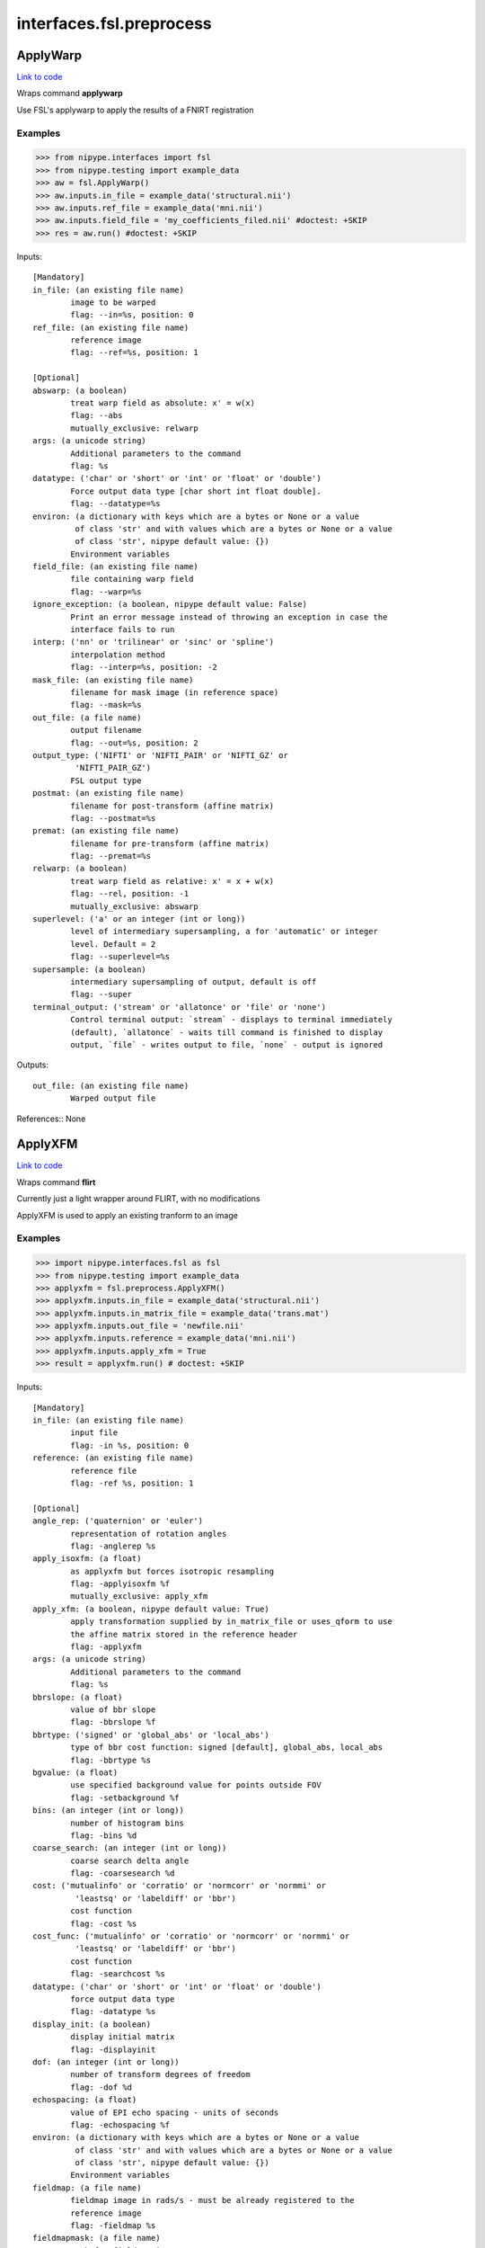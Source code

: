 .. AUTO-GENERATED FILE -- DO NOT EDIT!

interfaces.fsl.preprocess
=========================


.. _nipype.interfaces.fsl.preprocess.ApplyWarp:


.. index:: ApplyWarp

ApplyWarp
---------

`Link to code <http://github.com/nipy/nipype/tree/ec86b7476/nipype/interfaces/fsl/preprocess.py#L1083>`__

Wraps command **applywarp**

Use FSL's applywarp to apply the results of a FNIRT registration

Examples
~~~~~~~~
>>> from nipype.interfaces import fsl
>>> from nipype.testing import example_data
>>> aw = fsl.ApplyWarp()
>>> aw.inputs.in_file = example_data('structural.nii')
>>> aw.inputs.ref_file = example_data('mni.nii')
>>> aw.inputs.field_file = 'my_coefficients_filed.nii' #doctest: +SKIP
>>> res = aw.run() #doctest: +SKIP

Inputs::

        [Mandatory]
        in_file: (an existing file name)
                image to be warped
                flag: --in=%s, position: 0
        ref_file: (an existing file name)
                reference image
                flag: --ref=%s, position: 1

        [Optional]
        abswarp: (a boolean)
                treat warp field as absolute: x' = w(x)
                flag: --abs
                mutually_exclusive: relwarp
        args: (a unicode string)
                Additional parameters to the command
                flag: %s
        datatype: ('char' or 'short' or 'int' or 'float' or 'double')
                Force output data type [char short int float double].
                flag: --datatype=%s
        environ: (a dictionary with keys which are a bytes or None or a value
                 of class 'str' and with values which are a bytes or None or a value
                 of class 'str', nipype default value: {})
                Environment variables
        field_file: (an existing file name)
                file containing warp field
                flag: --warp=%s
        ignore_exception: (a boolean, nipype default value: False)
                Print an error message instead of throwing an exception in case the
                interface fails to run
        interp: ('nn' or 'trilinear' or 'sinc' or 'spline')
                interpolation method
                flag: --interp=%s, position: -2
        mask_file: (an existing file name)
                filename for mask image (in reference space)
                flag: --mask=%s
        out_file: (a file name)
                output filename
                flag: --out=%s, position: 2
        output_type: ('NIFTI' or 'NIFTI_PAIR' or 'NIFTI_GZ' or
                 'NIFTI_PAIR_GZ')
                FSL output type
        postmat: (an existing file name)
                filename for post-transform (affine matrix)
                flag: --postmat=%s
        premat: (an existing file name)
                filename for pre-transform (affine matrix)
                flag: --premat=%s
        relwarp: (a boolean)
                treat warp field as relative: x' = x + w(x)
                flag: --rel, position: -1
                mutually_exclusive: abswarp
        superlevel: ('a' or an integer (int or long))
                level of intermediary supersampling, a for 'automatic' or integer
                level. Default = 2
                flag: --superlevel=%s
        supersample: (a boolean)
                intermediary supersampling of output, default is off
                flag: --super
        terminal_output: ('stream' or 'allatonce' or 'file' or 'none')
                Control terminal output: `stream` - displays to terminal immediately
                (default), `allatonce` - waits till command is finished to display
                output, `file` - writes output to file, `none` - output is ignored

Outputs::

        out_file: (an existing file name)
                Warped output file

References::
None

.. _nipype.interfaces.fsl.preprocess.ApplyXFM:


.. index:: ApplyXFM

ApplyXFM
--------

`Link to code <http://github.com/nipy/nipype/tree/ec86b7476/nipype/interfaces/fsl/preprocess.py#L581>`__

Wraps command **flirt**

Currently just a light wrapper around FLIRT,
with no modifications

ApplyXFM is used to apply an existing tranform to an image


Examples
~~~~~~~~

>>> import nipype.interfaces.fsl as fsl
>>> from nipype.testing import example_data
>>> applyxfm = fsl.preprocess.ApplyXFM()
>>> applyxfm.inputs.in_file = example_data('structural.nii')
>>> applyxfm.inputs.in_matrix_file = example_data('trans.mat')
>>> applyxfm.inputs.out_file = 'newfile.nii'
>>> applyxfm.inputs.reference = example_data('mni.nii')
>>> applyxfm.inputs.apply_xfm = True
>>> result = applyxfm.run() # doctest: +SKIP

Inputs::

        [Mandatory]
        in_file: (an existing file name)
                input file
                flag: -in %s, position: 0
        reference: (an existing file name)
                reference file
                flag: -ref %s, position: 1

        [Optional]
        angle_rep: ('quaternion' or 'euler')
                representation of rotation angles
                flag: -anglerep %s
        apply_isoxfm: (a float)
                as applyxfm but forces isotropic resampling
                flag: -applyisoxfm %f
                mutually_exclusive: apply_xfm
        apply_xfm: (a boolean, nipype default value: True)
                apply transformation supplied by in_matrix_file or uses_qform to use
                the affine matrix stored in the reference header
                flag: -applyxfm
        args: (a unicode string)
                Additional parameters to the command
                flag: %s
        bbrslope: (a float)
                value of bbr slope
                flag: -bbrslope %f
        bbrtype: ('signed' or 'global_abs' or 'local_abs')
                type of bbr cost function: signed [default], global_abs, local_abs
                flag: -bbrtype %s
        bgvalue: (a float)
                use specified background value for points outside FOV
                flag: -setbackground %f
        bins: (an integer (int or long))
                number of histogram bins
                flag: -bins %d
        coarse_search: (an integer (int or long))
                coarse search delta angle
                flag: -coarsesearch %d
        cost: ('mutualinfo' or 'corratio' or 'normcorr' or 'normmi' or
                 'leastsq' or 'labeldiff' or 'bbr')
                cost function
                flag: -cost %s
        cost_func: ('mutualinfo' or 'corratio' or 'normcorr' or 'normmi' or
                 'leastsq' or 'labeldiff' or 'bbr')
                cost function
                flag: -searchcost %s
        datatype: ('char' or 'short' or 'int' or 'float' or 'double')
                force output data type
                flag: -datatype %s
        display_init: (a boolean)
                display initial matrix
                flag: -displayinit
        dof: (an integer (int or long))
                number of transform degrees of freedom
                flag: -dof %d
        echospacing: (a float)
                value of EPI echo spacing - units of seconds
                flag: -echospacing %f
        environ: (a dictionary with keys which are a bytes or None or a value
                 of class 'str' and with values which are a bytes or None or a value
                 of class 'str', nipype default value: {})
                Environment variables
        fieldmap: (a file name)
                fieldmap image in rads/s - must be already registered to the
                reference image
                flag: -fieldmap %s
        fieldmapmask: (a file name)
                mask for fieldmap image
                flag: -fieldmapmask %s
        fine_search: (an integer (int or long))
                fine search delta angle
                flag: -finesearch %d
        force_scaling: (a boolean)
                force rescaling even for low-res images
                flag: -forcescaling
        ignore_exception: (a boolean, nipype default value: False)
                Print an error message instead of throwing an exception in case the
                interface fails to run
        in_matrix_file: (a file name)
                input 4x4 affine matrix
                flag: -init %s
        in_weight: (an existing file name)
                File for input weighting volume
                flag: -inweight %s
        interp: ('trilinear' or 'nearestneighbour' or 'sinc' or 'spline')
                final interpolation method used in reslicing
                flag: -interp %s
        min_sampling: (a float)
                set minimum voxel dimension for sampling
                flag: -minsampling %f
        no_clamp: (a boolean)
                do not use intensity clamping
                flag: -noclamp
        no_resample: (a boolean)
                do not change input sampling
                flag: -noresample
        no_resample_blur: (a boolean)
                do not use blurring on downsampling
                flag: -noresampblur
        no_search: (a boolean)
                set all angular searches to ranges 0 to 0
                flag: -nosearch
        out_file: (a file name)
                registered output file
                flag: -out %s, position: 2
        out_log: (a file name)
                output log
                requires: save_log
        out_matrix_file: (a file name)
                output affine matrix in 4x4 asciii format
                flag: -omat %s, position: 3
        output_type: ('NIFTI' or 'NIFTI_PAIR' or 'NIFTI_GZ' or
                 'NIFTI_PAIR_GZ')
                FSL output type
        padding_size: (an integer (int or long))
                for applyxfm: interpolates outside image by size
                flag: -paddingsize %d
        pedir: (an integer (int or long))
                phase encode direction of EPI - 1/2/3=x/y/z & -1/-2/-3=-x/-y/-z
                flag: -pedir %d
        ref_weight: (an existing file name)
                File for reference weighting volume
                flag: -refweight %s
        rigid2D: (a boolean)
                use 2D rigid body mode - ignores dof
                flag: -2D
        save_log: (a boolean)
                save to log file
        schedule: (an existing file name)
                replaces default schedule
                flag: -schedule %s
        searchr_x: (a list of from 2 to 2 items which are an integer (int or
                 long))
                search angles along x-axis, in degrees
                flag: -searchrx %s
        searchr_y: (a list of from 2 to 2 items which are an integer (int or
                 long))
                search angles along y-axis, in degrees
                flag: -searchry %s
        searchr_z: (a list of from 2 to 2 items which are an integer (int or
                 long))
                search angles along z-axis, in degrees
                flag: -searchrz %s
        sinc_width: (an integer (int or long))
                full-width in voxels
                flag: -sincwidth %d
        sinc_window: ('rectangular' or 'hanning' or 'blackman')
                sinc window
                flag: -sincwindow %s
        terminal_output: ('stream' or 'allatonce' or 'file' or 'none')
                Control terminal output: `stream` - displays to terminal immediately
                (default), `allatonce` - waits till command is finished to display
                output, `file` - writes output to file, `none` - output is ignored
        uses_qform: (a boolean)
                initialize using sform or qform
                flag: -usesqform
        verbose: (an integer (int or long))
                verbose mode, 0 is least
                flag: -verbose %d
        wm_seg: (a file name)
                white matter segmentation volume needed by BBR cost function
                flag: -wmseg %s
        wmcoords: (a file name)
                white matter boundary coordinates for BBR cost function
                flag: -wmcoords %s
        wmnorms: (a file name)
                white matter boundary normals for BBR cost function
                flag: -wmnorms %s

Outputs::

        out_file: (an existing file name)
                path/name of registered file (if generated)
        out_log: (a file name)
                path/name of output log (if generated)
        out_matrix_file: (an existing file name)
                path/name of calculated affine transform (if generated)

References::
None

.. _nipype.interfaces.fsl.preprocess.BET:


.. index:: BET

BET
---

`Link to code <http://github.com/nipy/nipype/tree/ec86b7476/nipype/interfaces/fsl/preprocess.py#L117>`__

Wraps command **bet**

Use FSL BET command for skull stripping.

For complete details, see the `BET Documentation.
<https://fsl.fmrib.ox.ac.uk/fsl/fslwiki/BET/UserGuide>`_

Examples
~~~~~~~~
>>> from nipype.interfaces import fsl
>>> btr = fsl.BET()
>>> btr.inputs.in_file = 'structural.nii'
>>> btr.inputs.frac = 0.7
>>> btr.inputs.out_file = 'brain_anat.nii'
>>> btr.cmdline  # doctest: +ALLOW_UNICODE
'bet structural.nii brain_anat.nii -f 0.70'
>>> res = btr.run() # doctest: +SKIP

Inputs::

        [Mandatory]
        in_file: (an existing file name)
                input file to skull strip
                flag: %s, position: 0

        [Optional]
        args: (a unicode string)
                Additional parameters to the command
                flag: %s
        center: (a list of at most 3 items which are an integer (int or
                 long))
                center of gravity in voxels
                flag: -c %s
        environ: (a dictionary with keys which are a bytes or None or a value
                 of class 'str' and with values which are a bytes or None or a value
                 of class 'str', nipype default value: {})
                Environment variables
        frac: (a float)
                fractional intensity threshold
                flag: -f %.2f
        functional: (a boolean)
                apply to 4D fMRI data
                flag: -F
                mutually_exclusive: functional, reduce_bias, robust, padding,
                 remove_eyes, surfaces, t2_guided
        ignore_exception: (a boolean, nipype default value: False)
                Print an error message instead of throwing an exception in case the
                interface fails to run
        mask: (a boolean)
                create binary mask image
                flag: -m
        mesh: (a boolean)
                generate a vtk mesh brain surface
                flag: -e
        no_output: (a boolean)
                Don't generate segmented output
                flag: -n
        out_file: (a file name)
                name of output skull stripped image
                flag: %s, position: 1
        outline: (a boolean)
                create surface outline image
                flag: -o
        output_type: ('NIFTI' or 'NIFTI_PAIR' or 'NIFTI_GZ' or
                 'NIFTI_PAIR_GZ')
                FSL output type
        padding: (a boolean)
                improve BET if FOV is very small in Z (by temporarily padding end
                slices)
                flag: -Z
                mutually_exclusive: functional, reduce_bias, robust, padding,
                 remove_eyes, surfaces, t2_guided
        radius: (an integer (int or long))
                head radius
                flag: -r %d
        reduce_bias: (a boolean)
                bias field and neck cleanup
                flag: -B
                mutually_exclusive: functional, reduce_bias, robust, padding,
                 remove_eyes, surfaces, t2_guided
        remove_eyes: (a boolean)
                eye & optic nerve cleanup (can be useful in SIENA)
                flag: -S
                mutually_exclusive: functional, reduce_bias, robust, padding,
                 remove_eyes, surfaces, t2_guided
        robust: (a boolean)
                robust brain centre estimation (iterates BET several times)
                flag: -R
                mutually_exclusive: functional, reduce_bias, robust, padding,
                 remove_eyes, surfaces, t2_guided
        skull: (a boolean)
                create skull image
                flag: -s
        surfaces: (a boolean)
                run bet2 and then betsurf to get additional skull and scalp surfaces
                (includes registrations)
                flag: -A
                mutually_exclusive: functional, reduce_bias, robust, padding,
                 remove_eyes, surfaces, t2_guided
        t2_guided: (a file name)
                as with creating surfaces, when also feeding in non-brain-extracted
                T2 (includes registrations)
                flag: -A2 %s
                mutually_exclusive: functional, reduce_bias, robust, padding,
                 remove_eyes, surfaces, t2_guided
        terminal_output: ('stream' or 'allatonce' or 'file' or 'none')
                Control terminal output: `stream` - displays to terminal immediately
                (default), `allatonce` - waits till command is finished to display
                output, `file` - writes output to file, `none` - output is ignored
        threshold: (a boolean)
                apply thresholding to segmented brain image and mask
                flag: -t
        vertical_gradient: (a float)
                vertical gradient in fractional intensity threshold (-1, 1)
                flag: -g %.2f

Outputs::

        inskull_mask_file: (a file name)
                path/name of inskull mask (if generated)
        inskull_mesh_file: (a file name)
                path/name of inskull mesh outline (if generated)
        mask_file: (a file name)
                path/name of binary brain mask (if generated)
        meshfile: (a file name)
                path/name of vtk mesh file (if generated)
        out_file: (a file name)
                path/name of skullstripped file (if generated)
        outline_file: (a file name)
                path/name of outline file (if generated)
        outskin_mask_file: (a file name)
                path/name of outskin mask (if generated)
        outskin_mesh_file: (a file name)
                path/name of outskin mesh outline (if generated)
        outskull_mask_file: (a file name)
                path/name of outskull mask (if generated)
        outskull_mesh_file: (a file name)
                path/name of outskull mesh outline (if generated)
        skull_mask_file: (a file name)
                path/name of skull mask (if generated)

References::
None

.. _nipype.interfaces.fsl.preprocess.FAST:


.. index:: FAST

FAST
----

`Link to code <http://github.com/nipy/nipype/tree/ec86b7476/nipype/interfaces/fsl/preprocess.py#L289>`__

Wraps command **fast**

Use FSL FAST for segmenting and bias correction.

For complete details, see the `FAST Documentation.
<https://fsl.fmrib.ox.ac.uk/fsl/fslwiki/FAST>`_

Examples
~~~~~~~~
>>> from nipype.interfaces import fsl
>>> fastr = fsl.FAST()
>>> fastr.inputs.in_files = 'structural.nii'
>>> fastr.inputs.out_basename = 'fast_'
>>> fastr.cmdline  # doctest: +ALLOW_UNICODE
'fast -o fast_ -S 1 structural.nii'
>>> out = fastr.run()  # doctest: +SKIP

Inputs::

        [Mandatory]
        in_files: (a list of items which are an existing file name)
                image, or multi-channel set of images, to be segmented
                flag: %s, position: -1

        [Optional]
        args: (a unicode string)
                Additional parameters to the command
                flag: %s
        bias_iters: (1 <= a long integer <= 10)
                number of main-loop iterations during bias-field removal
                flag: -I %d
        bias_lowpass: (4 <= a long integer <= 40)
                bias field smoothing extent (FWHM) in mm
                flag: -l %d
        environ: (a dictionary with keys which are a bytes or None or a value
                 of class 'str' and with values which are a bytes or None or a value
                 of class 'str', nipype default value: {})
                Environment variables
        hyper: (0.0 <= a floating point number <= 1.0)
                segmentation spatial smoothness
                flag: -H %.2f
        ignore_exception: (a boolean, nipype default value: False)
                Print an error message instead of throwing an exception in case the
                interface fails to run
        img_type: (1 or 2 or 3)
                int specifying type of image: (1 = T1, 2 = T2, 3 = PD)
                flag: -t %d
        init_seg_smooth: (0.0001 <= a floating point number <= 0.1)
                initial segmentation spatial smoothness (during bias field
                estimation)
                flag: -f %.3f
        init_transform: (an existing file name)
                <standard2input.mat> initialise using priors
                flag: -a %s
        iters_afterbias: (1 <= a long integer <= 20)
                number of main-loop iterations after bias-field removal
                flag: -O %d
        manual_seg: (an existing file name)
                Filename containing intensities
                flag: -s %s
        mixel_smooth: (0.0 <= a floating point number <= 1.0)
                spatial smoothness for mixeltype
                flag: -R %.2f
        no_bias: (a boolean)
                do not remove bias field
                flag: -N
        no_pve: (a boolean)
                turn off PVE (partial volume estimation)
                flag: --nopve
        number_classes: (1 <= a long integer <= 10)
                number of tissue-type classes
                flag: -n %d
        other_priors: (a list of from 3 to 3 items which are a file name)
                alternative prior images
                flag: -A %s
        out_basename: (a file name)
                base name of output files
                flag: -o %s
        output_biascorrected: (a boolean)
                output restored image (bias-corrected image)
                flag: -B
        output_biasfield: (a boolean)
                output estimated bias field
                flag: -b
        output_type: ('NIFTI' or 'NIFTI_PAIR' or 'NIFTI_GZ' or
                 'NIFTI_PAIR_GZ')
                FSL output type
        probability_maps: (a boolean)
                outputs individual probability maps
                flag: -p
        segment_iters: (1 <= a long integer <= 50)
                number of segmentation-initialisation iterations
                flag: -W %d
        segments: (a boolean)
                outputs a separate binary image for each tissue type
                flag: -g
        terminal_output: ('stream' or 'allatonce' or 'file' or 'none')
                Control terminal output: `stream` - displays to terminal immediately
                (default), `allatonce` - waits till command is finished to display
                output, `file` - writes output to file, `none` - output is ignored
        use_priors: (a boolean)
                use priors throughout
                flag: -P
        verbose: (a boolean)
                switch on diagnostic messages
                flag: -v

Outputs::

        bias_field: (a list of items which are a file name)
        mixeltype: (a file name)
                path/name of mixeltype volume file _mixeltype
        partial_volume_files: (a list of items which are a file name)
        partial_volume_map: (a file name)
                path/name of partial volume file _pveseg
        probability_maps: (a list of items which are a file name)
        restored_image: (a list of items which are a file name)
        tissue_class_files: (a list of items which are a file name)
        tissue_class_map: (an existing file name)
                path/name of binary segmented volume file one val for each class
                _seg

References::
None

.. _nipype.interfaces.fsl.preprocess.FIRST:


.. index:: FIRST

FIRST
-----

`Link to code <http://github.com/nipy/nipype/tree/ec86b7476/nipype/interfaces/fsl/preprocess.py#L1666>`__

Wraps command **run_first_all**

Use FSL's run_first_all command to segment subcortical volumes

http://www.fmrib.ox.ac.uk/fsl/first/index.html

Examples
~~~~~~~~

>>> from nipype.interfaces import fsl
>>> first = fsl.FIRST()
>>> first.inputs.in_file = 'structural.nii'
>>> first.inputs.out_file = 'segmented.nii'
>>> res = first.run() #doctest: +SKIP

Inputs::

        [Mandatory]
        in_file: (an existing file name)
                input data file
                flag: -i %s, position: -2
        out_file: (a file name, nipype default value: segmented)
                output data file
                flag: -o %s, position: -1

        [Optional]
        affine_file: (an existing file name)
                Affine matrix to use (e.g. img2std.mat) (does not re-run
                registration)
                flag: -a %s, position: 6
        args: (a unicode string)
                Additional parameters to the command
                flag: %s
        brain_extracted: (a boolean)
                Input structural image is already brain-extracted
                flag: -b, position: 2
        environ: (a dictionary with keys which are a bytes or None or a value
                 of class 'str' and with values which are a bytes or None or a value
                 of class 'str', nipype default value: {})
                Environment variables
        ignore_exception: (a boolean, nipype default value: False)
                Print an error message instead of throwing an exception in case the
                interface fails to run
        list_of_specific_structures: (a list of at least 1 items which are a
                 unicode string)
                Runs only on the specified structures (e.g. L_Hipp, R_HippL_Accu,
                R_Accu, L_Amyg, R_AmygL_Caud, R_Caud, L_Pall, R_PallL_Puta, R_Puta,
                L_Thal, R_Thal, BrStem
                flag: -s %s, position: 5
        method: ('auto' or 'fast' or 'none', nipype default value: auto)
                Method must be one of auto, fast, none, or it can be entered using
                the 'method_as_numerical_threshold' input
                flag: -m %s, position: 4
                mutually_exclusive: method_as_numerical_threshold
        method_as_numerical_threshold: (a float)
                Specify a numerical threshold value or use the 'method' input to
                choose auto, fast, or none
                flag: -m %.4f, position: 4
        no_cleanup: (a boolean)
                Input structural image is already brain-extracted
                flag: -d, position: 3
        output_type: ('NIFTI' or 'NIFTI_PAIR' or 'NIFTI_GZ' or
                 'NIFTI_PAIR_GZ')
                FSL output type
        terminal_output: ('stream' or 'allatonce' or 'file' or 'none')
                Control terminal output: `stream` - displays to terminal immediately
                (default), `allatonce` - waits till command is finished to display
                output, `file` - writes output to file, `none` - output is ignored
        verbose: (a boolean)
                Use verbose logging.
                flag: -v, position: 1

Outputs::

        bvars: (a list of items which are an existing file name)
                bvars for each subcortical region
        original_segmentations: (an existing file name)
                3D image file containing the segmented regions as integer values.
                Uses CMA labelling
        segmentation_file: (an existing file name)
                4D image file containing a single volume per segmented region
        vtk_surfaces: (a list of items which are an existing file name)
                VTK format meshes for each subcortical region

References::
None

.. _nipype.interfaces.fsl.preprocess.FLIRT:


.. index:: FLIRT

FLIRT
-----

`Link to code <http://github.com/nipy/nipype/tree/ec86b7476/nipype/interfaces/fsl/preprocess.py#L527>`__

Wraps command **flirt**

Use FSL FLIRT for coregistration.

For complete details, see the `FLIRT Documentation.
<https://fsl.fmrib.ox.ac.uk/fsl/fslwiki/FLIRT>`_

To print out the command line help, use:
    fsl.FLIRT().inputs_help()

Examples
~~~~~~~~
>>> from nipype.interfaces import fsl
>>> from nipype.testing import example_data
>>> flt = fsl.FLIRT(bins=640, cost_func='mutualinfo')
>>> flt.inputs.in_file = 'structural.nii'
>>> flt.inputs.reference = 'mni.nii'
>>> flt.inputs.output_type = "NIFTI_GZ"
>>> flt.cmdline # doctest: +ELLIPSIS +ALLOW_UNICODE
'flirt -in structural.nii -ref mni.nii -out structural_flirt.nii.gz -omat structural_flirt.mat -bins 640 -searchcost mutualinfo'
>>> res = flt.run() #doctest: +SKIP

Inputs::

        [Mandatory]
        in_file: (an existing file name)
                input file
                flag: -in %s, position: 0
        reference: (an existing file name)
                reference file
                flag: -ref %s, position: 1

        [Optional]
        angle_rep: ('quaternion' or 'euler')
                representation of rotation angles
                flag: -anglerep %s
        apply_isoxfm: (a float)
                as applyxfm but forces isotropic resampling
                flag: -applyisoxfm %f
                mutually_exclusive: apply_xfm
        apply_xfm: (a boolean)
                apply transformation supplied by in_matrix_file or uses_qform to use
                the affine matrix stored in the reference header
                flag: -applyxfm
        args: (a unicode string)
                Additional parameters to the command
                flag: %s
        bbrslope: (a float)
                value of bbr slope
                flag: -bbrslope %f
        bbrtype: ('signed' or 'global_abs' or 'local_abs')
                type of bbr cost function: signed [default], global_abs, local_abs
                flag: -bbrtype %s
        bgvalue: (a float)
                use specified background value for points outside FOV
                flag: -setbackground %f
        bins: (an integer (int or long))
                number of histogram bins
                flag: -bins %d
        coarse_search: (an integer (int or long))
                coarse search delta angle
                flag: -coarsesearch %d
        cost: ('mutualinfo' or 'corratio' or 'normcorr' or 'normmi' or
                 'leastsq' or 'labeldiff' or 'bbr')
                cost function
                flag: -cost %s
        cost_func: ('mutualinfo' or 'corratio' or 'normcorr' or 'normmi' or
                 'leastsq' or 'labeldiff' or 'bbr')
                cost function
                flag: -searchcost %s
        datatype: ('char' or 'short' or 'int' or 'float' or 'double')
                force output data type
                flag: -datatype %s
        display_init: (a boolean)
                display initial matrix
                flag: -displayinit
        dof: (an integer (int or long))
                number of transform degrees of freedom
                flag: -dof %d
        echospacing: (a float)
                value of EPI echo spacing - units of seconds
                flag: -echospacing %f
        environ: (a dictionary with keys which are a bytes or None or a value
                 of class 'str' and with values which are a bytes or None or a value
                 of class 'str', nipype default value: {})
                Environment variables
        fieldmap: (a file name)
                fieldmap image in rads/s - must be already registered to the
                reference image
                flag: -fieldmap %s
        fieldmapmask: (a file name)
                mask for fieldmap image
                flag: -fieldmapmask %s
        fine_search: (an integer (int or long))
                fine search delta angle
                flag: -finesearch %d
        force_scaling: (a boolean)
                force rescaling even for low-res images
                flag: -forcescaling
        ignore_exception: (a boolean, nipype default value: False)
                Print an error message instead of throwing an exception in case the
                interface fails to run
        in_matrix_file: (a file name)
                input 4x4 affine matrix
                flag: -init %s
        in_weight: (an existing file name)
                File for input weighting volume
                flag: -inweight %s
        interp: ('trilinear' or 'nearestneighbour' or 'sinc' or 'spline')
                final interpolation method used in reslicing
                flag: -interp %s
        min_sampling: (a float)
                set minimum voxel dimension for sampling
                flag: -minsampling %f
        no_clamp: (a boolean)
                do not use intensity clamping
                flag: -noclamp
        no_resample: (a boolean)
                do not change input sampling
                flag: -noresample
        no_resample_blur: (a boolean)
                do not use blurring on downsampling
                flag: -noresampblur
        no_search: (a boolean)
                set all angular searches to ranges 0 to 0
                flag: -nosearch
        out_file: (a file name)
                registered output file
                flag: -out %s, position: 2
        out_log: (a file name)
                output log
                requires: save_log
        out_matrix_file: (a file name)
                output affine matrix in 4x4 asciii format
                flag: -omat %s, position: 3
        output_type: ('NIFTI' or 'NIFTI_PAIR' or 'NIFTI_GZ' or
                 'NIFTI_PAIR_GZ')
                FSL output type
        padding_size: (an integer (int or long))
                for applyxfm: interpolates outside image by size
                flag: -paddingsize %d
        pedir: (an integer (int or long))
                phase encode direction of EPI - 1/2/3=x/y/z & -1/-2/-3=-x/-y/-z
                flag: -pedir %d
        ref_weight: (an existing file name)
                File for reference weighting volume
                flag: -refweight %s
        rigid2D: (a boolean)
                use 2D rigid body mode - ignores dof
                flag: -2D
        save_log: (a boolean)
                save to log file
        schedule: (an existing file name)
                replaces default schedule
                flag: -schedule %s
        searchr_x: (a list of from 2 to 2 items which are an integer (int or
                 long))
                search angles along x-axis, in degrees
                flag: -searchrx %s
        searchr_y: (a list of from 2 to 2 items which are an integer (int or
                 long))
                search angles along y-axis, in degrees
                flag: -searchry %s
        searchr_z: (a list of from 2 to 2 items which are an integer (int or
                 long))
                search angles along z-axis, in degrees
                flag: -searchrz %s
        sinc_width: (an integer (int or long))
                full-width in voxels
                flag: -sincwidth %d
        sinc_window: ('rectangular' or 'hanning' or 'blackman')
                sinc window
                flag: -sincwindow %s
        terminal_output: ('stream' or 'allatonce' or 'file' or 'none')
                Control terminal output: `stream` - displays to terminal immediately
                (default), `allatonce` - waits till command is finished to display
                output, `file` - writes output to file, `none` - output is ignored
        uses_qform: (a boolean)
                initialize using sform or qform
                flag: -usesqform
        verbose: (an integer (int or long))
                verbose mode, 0 is least
                flag: -verbose %d
        wm_seg: (a file name)
                white matter segmentation volume needed by BBR cost function
                flag: -wmseg %s
        wmcoords: (a file name)
                white matter boundary coordinates for BBR cost function
                flag: -wmcoords %s
        wmnorms: (a file name)
                white matter boundary normals for BBR cost function
                flag: -wmnorms %s

Outputs::

        out_file: (an existing file name)
                path/name of registered file (if generated)
        out_log: (a file name)
                path/name of output log (if generated)
        out_matrix_file: (an existing file name)
                path/name of calculated affine transform (if generated)

References::
None

.. _nipype.interfaces.fsl.preprocess.FNIRT:


.. index:: FNIRT

FNIRT
-----

`Link to code <http://github.com/nipy/nipype/tree/ec86b7476/nipype/interfaces/fsl/preprocess.py#L919>`__

Wraps command **fnirt**

Use FSL FNIRT for non-linear registration.

For complete details, see the `FNIRT Documentation.
<https://fsl.fmrib.ox.ac.uk/fsl/fslwiki/FNIRT>`_

Examples
~~~~~~~~
>>> from nipype.interfaces import fsl
>>> from nipype.testing import example_data
>>> fnt = fsl.FNIRT(affine_file=example_data('trans.mat'))
>>> res = fnt.run(ref_file=example_data('mni.nii', in_file=example_data('structural.nii')) #doctest: +SKIP

T1 -> Mni153

>>> from nipype.interfaces import fsl
>>> fnirt_mprage = fsl.FNIRT()
>>> fnirt_mprage.inputs.in_fwhm = [8, 4, 2, 2]
>>> fnirt_mprage.inputs.subsampling_scheme = [4, 2, 1, 1]

Specify the resolution of the warps

>>> fnirt_mprage.inputs.warp_resolution = (6, 6, 6)
>>> res = fnirt_mprage.run(in_file='structural.nii', ref_file='mni.nii', warped_file='warped.nii', fieldcoeff_file='fieldcoeff.nii')#doctest: +SKIP

We can check the command line and confirm that it's what we expect.

>>> fnirt_mprage.cmdline  #doctest: +SKIP
'fnirt --cout=fieldcoeff.nii --in=structural.nii --infwhm=8,4,2,2 --ref=mni.nii --subsamp=4,2,1,1 --warpres=6,6,6 --iout=warped.nii'

Inputs::

        [Mandatory]
        in_file: (an existing file name)
                name of input image
                flag: --in=%s
        ref_file: (an existing file name)
                name of reference image
                flag: --ref=%s

        [Optional]
        affine_file: (an existing file name)
                name of file containing affine transform
                flag: --aff=%s
        apply_inmask: (a list of items which are 0 or 1)
                list of iterations to use input mask on (1 to use, 0 to skip)
                flag: --applyinmask=%s
                mutually_exclusive: skip_inmask
        apply_intensity_mapping: (a list of items which are 0 or 1)
                List of subsampling levels to apply intensity mapping for (0 to
                skip, 1 to apply)
                flag: --estint=%s
                mutually_exclusive: skip_intensity_mapping
        apply_refmask: (a list of items which are 0 or 1)
                list of iterations to use reference mask on (1 to use, 0 to skip)
                flag: --applyrefmask=%s
                mutually_exclusive: skip_refmask
        args: (a unicode string)
                Additional parameters to the command
                flag: %s
        bias_regularization_lambda: (a float)
                Weight of regularisation for bias-field, default 10000
                flag: --biaslambda=%f
        biasfield_resolution: (a tuple of the form: (an integer (int or
                 long), an integer (int or long), an integer (int or long)))
                Resolution (in mm) of bias-field modelling local intensities,
                default 50, 50, 50
                flag: --biasres=%d,%d,%d
        config_file: ('T1_2_MNI152_2mm' or 'FA_2_FMRIB58_1mm' or an existing
                 file name)
                Name of config file specifying command line arguments
                flag: --config=%s
        derive_from_ref: (a boolean)
                If true, ref image is used to calculate derivatives. Default false
                flag: --refderiv
        environ: (a dictionary with keys which are a bytes or None or a value
                 of class 'str' and with values which are a bytes or None or a value
                 of class 'str', nipype default value: {})
                Environment variables
        field_file: (a boolean or a file name)
                name of output file with field or true
                flag: --fout=%s
        fieldcoeff_file: (a boolean or a file name)
                name of output file with field coefficients or true
                flag: --cout=%s
        hessian_precision: ('double' or 'float')
                Precision for representing Hessian, double or float. Default double
                flag: --numprec=%s
        ignore_exception: (a boolean, nipype default value: False)
                Print an error message instead of throwing an exception in case the
                interface fails to run
        in_fwhm: (a list of items which are an integer (int or long))
                FWHM (in mm) of gaussian smoothing kernel for input volume, default
                [6, 4, 2, 2]
                flag: --infwhm=%s
        in_intensitymap_file: (a list of from 1 to 2 items which are an
                 existing file name)
                name of file/files containing initial intensity mapping usually
                generated by previous fnirt run
                flag: --intin=%s
        inmask_file: (an existing file name)
                name of file with mask in input image space
                flag: --inmask=%s
        inmask_val: (a float)
                Value to mask out in --in image. Default =0.0
                flag: --impinval=%f
        intensity_mapping_model: ('none' or 'global_linear' or
                 'global_non_linearlocal_linear' or 'global_non_linear_with_bias' or
                 'local_non_linear')
                Model for intensity-mapping
                flag: --intmod=%s
        intensity_mapping_order: (an integer (int or long))
                Order of poynomial for mapping intensities, default 5
                flag: --intorder=%d
        inwarp_file: (an existing file name)
                name of file containing initial non-linear warps
                flag: --inwarp=%s
        jacobian_file: (a boolean or a file name)
                name of file for writing out the Jacobian of the field (for
                diagnostic or VBM purposes)
                flag: --jout=%s
        jacobian_range: (a tuple of the form: (a float, a float))
                Allowed range of Jacobian determinants, default 0.01, 100.0
                flag: --jacrange=%f,%f
        log_file: (a file name)
                Name of log-file
                flag: --logout=%s
        max_nonlin_iter: (a list of items which are an integer (int or long))
                Max # of non-linear iterations list, default [5, 5, 5, 5]
                flag: --miter=%s
        modulatedref_file: (a boolean or a file name)
                name of file for writing out intensity modulated --ref (for
                diagnostic purposes)
                flag: --refout=%s
        out_intensitymap_file: (a boolean or a file name)
                name of files for writing information pertaining to intensity
                mapping
                flag: --intout=%s
        output_type: ('NIFTI' or 'NIFTI_PAIR' or 'NIFTI_GZ' or
                 'NIFTI_PAIR_GZ')
                FSL output type
        ref_fwhm: (a list of items which are an integer (int or long))
                FWHM (in mm) of gaussian smoothing kernel for ref volume, default
                [4, 2, 0, 0]
                flag: --reffwhm=%s
        refmask_file: (an existing file name)
                name of file with mask in reference space
                flag: --refmask=%s
        refmask_val: (a float)
                Value to mask out in --ref image. Default =0.0
                flag: --imprefval=%f
        regularization_lambda: (a list of items which are a float)
                Weight of regularisation, default depending on --ssqlambda and
                --regmod switches. See user documetation.
                flag: --lambda=%s
        regularization_model: ('membrane_energy' or 'bending_energy')
                Model for regularisation of warp-field [membrane_energy
                bending_energy], default bending_energy
                flag: --regmod=%s
        skip_implicit_in_masking: (a boolean)
                skip implicit masking based on value in --in image. Default = 0
                flag: --impinm=0
        skip_implicit_ref_masking: (a boolean)
                skip implicit masking based on value in --ref image. Default = 0
                flag: --imprefm=0
        skip_inmask: (a boolean)
                skip specified inmask if set, default false
                flag: --applyinmask=0
                mutually_exclusive: apply_inmask
        skip_intensity_mapping: (a boolean)
                Skip estimate intensity-mapping default false
                flag: --estint=0
                mutually_exclusive: apply_intensity_mapping
        skip_lambda_ssq: (a boolean)
                If true, lambda is not weighted by current ssq, default false
                flag: --ssqlambda=0
        skip_refmask: (a boolean)
                Skip specified refmask if set, default false
                flag: --applyrefmask=0
                mutually_exclusive: apply_refmask
        spline_order: (an integer (int or long))
                Order of spline, 2->Qadratic spline, 3->Cubic spline. Default=3
                flag: --splineorder=%d
        subsampling_scheme: (a list of items which are an integer (int or
                 long))
                sub-sampling scheme, list, default [4, 2, 1, 1]
                flag: --subsamp=%s
        terminal_output: ('stream' or 'allatonce' or 'file' or 'none')
                Control terminal output: `stream` - displays to terminal immediately
                (default), `allatonce` - waits till command is finished to display
                output, `file` - writes output to file, `none` - output is ignored
        warp_resolution: (a tuple of the form: (an integer (int or long), an
                 integer (int or long), an integer (int or long)))
                (approximate) resolution (in mm) of warp basis in x-, y- and
                z-direction, default 10, 10, 10
                flag: --warpres=%d,%d,%d
        warped_file: (a file name)
                name of output image
                flag: --iout=%s

Outputs::

        field_file: (a file name)
                file with warp field
        fieldcoeff_file: (an existing file name)
                file with field coefficients
        jacobian_file: (a file name)
                file containing Jacobian of the field
        log_file: (a file name)
                Name of log-file
        modulatedref_file: (a file name)
                file containing intensity modulated --ref
        out_intensitymap_file: (a list of from 2 to 2 items which are a file
                 name)
                files containing info pertaining to intensity mapping
        warped_file: (an existing file name)
                warped image

References::
None

.. _nipype.interfaces.fsl.preprocess.FUGUE:


.. index:: FUGUE

FUGUE
-----

`Link to code <http://github.com/nipy/nipype/tree/ec86b7476/nipype/interfaces/fsl/preprocess.py#L1370>`__

Wraps command **fugue**

`FUGUE <http://fsl.fmrib.ox.ac.uk/fsl/fslwiki/FUGUE>`_ is, most generally,
a set of tools for EPI distortion correction.

Distortions may be corrected for
    1. improving registration with non-distorted images (e.g. structurals),
       or
    2. dealing with motion-dependent changes.

FUGUE is designed to deal only with the first case -
improving registration.


Examples
~~~~~~~~


Unwarping an input image (shift map is known)

>>> from nipype.interfaces.fsl.preprocess import FUGUE
>>> fugue = FUGUE()
>>> fugue.inputs.in_file = 'epi.nii'
>>> fugue.inputs.mask_file = 'epi_mask.nii'
>>> fugue.inputs.shift_in_file = 'vsm.nii'  # Previously computed with fugue as well
>>> fugue.inputs.unwarp_direction = 'y'
>>> fugue.inputs.output_type = "NIFTI_GZ"
>>> fugue.cmdline # doctest: +ELLIPSIS +ALLOW_UNICODE
'fugue --in=epi.nii --mask=epi_mask.nii --loadshift=vsm.nii --unwarpdir=y --unwarp=epi_unwarped.nii.gz'
>>> fugue.run() #doctest: +SKIP


Warping an input image (shift map is known)

>>> from nipype.interfaces.fsl.preprocess import FUGUE
>>> fugue = FUGUE()
>>> fugue.inputs.in_file = 'epi.nii'
>>> fugue.inputs.forward_warping = True
>>> fugue.inputs.mask_file = 'epi_mask.nii'
>>> fugue.inputs.shift_in_file = 'vsm.nii'  # Previously computed with fugue as well
>>> fugue.inputs.unwarp_direction = 'y'
>>> fugue.inputs.output_type = "NIFTI_GZ"
>>> fugue.cmdline # doctest: +ELLIPSIS +ALLOW_UNICODE
'fugue --in=epi.nii --mask=epi_mask.nii --loadshift=vsm.nii --unwarpdir=y --warp=epi_warped.nii.gz'
>>> fugue.run() #doctest: +SKIP


Computing the vsm (unwrapped phase map is known)

>>> from nipype.interfaces.fsl.preprocess import FUGUE
>>> fugue = FUGUE()
>>> fugue.inputs.phasemap_in_file = 'epi_phasediff.nii'
>>> fugue.inputs.mask_file = 'epi_mask.nii'
>>> fugue.inputs.dwell_to_asym_ratio = (0.77e-3 * 3) / 2.46e-3
>>> fugue.inputs.unwarp_direction = 'y'
>>> fugue.inputs.save_shift = True
>>> fugue.inputs.output_type = "NIFTI_GZ"
>>> fugue.cmdline # doctest: +ELLIPSIS +ALLOW_UNICODE
'fugue --dwelltoasym=0.9390243902 --mask=epi_mask.nii --phasemap=epi_phasediff.nii --saveshift=epi_phasediff_vsm.nii.gz --unwarpdir=y'
>>> fugue.run() #doctest: +SKIP

Inputs::

        [Mandatory]

        [Optional]
        args: (a unicode string)
                Additional parameters to the command
                flag: %s
        asym_se_time: (a float)
                set the fieldmap asymmetric spin echo time (sec)
                flag: --asym=%.10f
        despike_2dfilter: (a boolean)
                apply a 2D de-spiking filter
                flag: --despike
        despike_threshold: (a float)
                specify the threshold for de-spiking (default=3.0)
                flag: --despikethreshold=%s
        dwell_time: (a float)
                set the EPI dwell time per phase-encode line - same as echo spacing
                - (sec)
                flag: --dwell=%.10f
        dwell_to_asym_ratio: (a float)
                set the dwell to asym time ratio
                flag: --dwelltoasym=%.10f
        environ: (a dictionary with keys which are a bytes or None or a value
                 of class 'str' and with values which are a bytes or None or a value
                 of class 'str', nipype default value: {})
                Environment variables
        fmap_in_file: (an existing file name)
                filename for loading fieldmap (rad/s)
                flag: --loadfmap=%s
        fmap_out_file: (a file name)
                filename for saving fieldmap (rad/s)
                flag: --savefmap=%s
        forward_warping: (a boolean, nipype default value: False)
                apply forward warping instead of unwarping
        fourier_order: (an integer (int or long))
                apply Fourier (sinusoidal) fitting of order N
                flag: --fourier=%d
        icorr: (a boolean)
                apply intensity correction to unwarping (pixel shift method only)
                flag: --icorr
                requires: shift_in_file
        icorr_only: (a boolean)
                apply intensity correction only
                flag: --icorronly
                requires: unwarped_file
        ignore_exception: (a boolean, nipype default value: False)
                Print an error message instead of throwing an exception in case the
                interface fails to run
        in_file: (an existing file name)
                filename of input volume
                flag: --in=%s
        mask_file: (an existing file name)
                filename for loading valid mask
                flag: --mask=%s
        median_2dfilter: (a boolean)
                apply 2D median filtering
                flag: --median
        no_extend: (a boolean)
                do not apply rigid-body extrapolation to the fieldmap
                flag: --noextend
        no_gap_fill: (a boolean)
                do not apply gap-filling measure to the fieldmap
                flag: --nofill
        nokspace: (a boolean)
                do not use k-space forward warping
                flag: --nokspace
        output_type: ('NIFTI' or 'NIFTI_PAIR' or 'NIFTI_GZ' or
                 'NIFTI_PAIR_GZ')
                FSL output type
        pava: (a boolean)
                apply monotonic enforcement via PAVA
                flag: --pava
        phase_conjugate: (a boolean)
                apply phase conjugate method of unwarping
                flag: --phaseconj
        phasemap_in_file: (an existing file name)
                filename for input phase image
                flag: --phasemap=%s
        poly_order: (an integer (int or long))
                apply polynomial fitting of order N
                flag: --poly=%d
        save_fmap: (a boolean)
                write field map volume
                mutually_exclusive: save_unmasked_fmap
        save_shift: (a boolean)
                write pixel shift volume
                mutually_exclusive: save_unmasked_shift
        save_unmasked_fmap: (a boolean)
                saves the unmasked fieldmap when using --savefmap
                flag: --unmaskfmap
                mutually_exclusive: save_fmap
        save_unmasked_shift: (a boolean)
                saves the unmasked shiftmap when using --saveshift
                flag: --unmaskshift
                mutually_exclusive: save_shift
        shift_in_file: (an existing file name)
                filename for reading pixel shift volume
                flag: --loadshift=%s
        shift_out_file: (a file name)
                filename for saving pixel shift volume
                flag: --saveshift=%s
        smooth2d: (a float)
                apply 2D Gaussian smoothing of sigma N (in mm)
                flag: --smooth2=%.2f
        smooth3d: (a float)
                apply 3D Gaussian smoothing of sigma N (in mm)
                flag: --smooth3=%.2f
        terminal_output: ('stream' or 'allatonce' or 'file' or 'none')
                Control terminal output: `stream` - displays to terminal immediately
                (default), `allatonce` - waits till command is finished to display
                output, `file` - writes output to file, `none` - output is ignored
        unwarp_direction: ('x' or 'y' or 'z' or 'x-' or 'y-' or 'z-')
                specifies direction of warping (default y)
                flag: --unwarpdir=%s
        unwarped_file: (a file name)
                apply unwarping and save as filename
                flag: --unwarp=%s
                mutually_exclusive: warped_file
                requires: in_file
        warped_file: (a file name)
                apply forward warping and save as filename
                flag: --warp=%s
                mutually_exclusive: unwarped_file
                requires: in_file

Outputs::

        fmap_out_file: (a file name)
                fieldmap file
        shift_out_file: (a file name)
                voxel shift map file
        unwarped_file: (a file name)
                unwarped file
        warped_file: (a file name)
                forward warped file

References::
None

.. _nipype.interfaces.fsl.preprocess.MCFLIRT:


.. index:: MCFLIRT

MCFLIRT
-------

`Link to code <http://github.com/nipy/nipype/tree/ec86b7476/nipype/interfaces/fsl/preprocess.py#L661>`__

Wraps command **mcflirt**

Use FSL MCFLIRT to do within-modality motion correction.

For complete details, see the `MCFLIRT Documentation.
<https://fsl.fmrib.ox.ac.uk/fsl/fslwiki/MCFLIRT>`_

Examples
~~~~~~~~
>>> from nipype.interfaces import fsl
>>> mcflt = fsl.MCFLIRT()
>>> mcflt.inputs.in_file = 'functional.nii'
>>> mcflt.inputs.cost = 'mutualinfo'
>>> mcflt.inputs.out_file = 'moco.nii'
>>> mcflt.cmdline # doctest: +ALLOW_UNICODE
'mcflirt -in functional.nii -cost mutualinfo -out moco.nii'
>>> res = mcflt.run()  # doctest: +SKIP

Inputs::

        [Mandatory]
        in_file: (an existing file name)
                timeseries to motion-correct
                flag: -in %s, position: 0

        [Optional]
        args: (a unicode string)
                Additional parameters to the command
                flag: %s
        bins: (an integer (int or long))
                number of histogram bins
                flag: -bins %d
        cost: ('mutualinfo' or 'woods' or 'corratio' or 'normcorr' or
                 'normmi' or 'leastsquares')
                cost function to optimize
                flag: -cost %s
        dof: (an integer (int or long))
                degrees of freedom for the transformation
                flag: -dof %d
        environ: (a dictionary with keys which are a bytes or None or a value
                 of class 'str' and with values which are a bytes or None or a value
                 of class 'str', nipype default value: {})
                Environment variables
        ignore_exception: (a boolean, nipype default value: False)
                Print an error message instead of throwing an exception in case the
                interface fails to run
        init: (an existing file name)
                inital transformation matrix
                flag: -init %s
        interpolation: ('spline' or 'nn' or 'sinc')
                interpolation method for transformation
                flag: -%s_final
        mean_vol: (a boolean)
                register to mean volume
                flag: -meanvol
        out_file: (a file name)
                file to write
                flag: -out %s
        output_type: ('NIFTI' or 'NIFTI_PAIR' or 'NIFTI_GZ' or
                 'NIFTI_PAIR_GZ')
                FSL output type
        ref_file: (an existing file name)
                target image for motion correction
                flag: -reffile %s
        ref_vol: (an integer (int or long))
                volume to align frames to
                flag: -refvol %d
        rotation: (an integer (int or long))
                scaling factor for rotation tolerances
                flag: -rotation %d
        save_mats: (a boolean)
                save transformation matrices
                flag: -mats
        save_plots: (a boolean)
                save transformation parameters
                flag: -plots
        save_rms: (a boolean)
                save rms displacement parameters
                flag: -rmsabs -rmsrel
        scaling: (a float)
                scaling factor to use
                flag: -scaling %.2f
        smooth: (a float)
                smoothing factor for the cost function
                flag: -smooth %.2f
        stages: (an integer (int or long))
                stages (if 4, perform final search with sinc interpolation
                flag: -stages %d
        stats_imgs: (a boolean)
                produce variance and std. dev. images
                flag: -stats
        terminal_output: ('stream' or 'allatonce' or 'file' or 'none')
                Control terminal output: `stream` - displays to terminal immediately
                (default), `allatonce` - waits till command is finished to display
                output, `file` - writes output to file, `none` - output is ignored
        use_contour: (a boolean)
                run search on contour images
                flag: -edge
        use_gradient: (a boolean)
                run search on gradient images
                flag: -gdt

Outputs::

        mat_file: (a list of items which are an existing file name)
                transformation matrices
        mean_img: (an existing file name)
                mean timeseries image (if mean_vol=True)
        out_file: (an existing file name)
                motion-corrected timeseries
        par_file: (an existing file name)
                text-file with motion parameters
        rms_files: (a list of items which are an existing file name)
                absolute and relative displacement parameters
        std_img: (an existing file name)
                standard deviation image
        variance_img: (an existing file name)
                variance image

References::
None

.. _nipype.interfaces.fsl.preprocess.PRELUDE:


.. index:: PRELUDE

PRELUDE
-------

`Link to code <http://github.com/nipy/nipype/tree/ec86b7476/nipype/interfaces/fsl/preprocess.py#L1579>`__

Wraps command **prelude**

Use FSL prelude to do phase unwrapping

Examples
~~~~~~~~

Please insert examples for use of this command

Inputs::

        [Mandatory]
        complex_phase_file: (an existing file name)
                complex phase input volume
                flag: --complex=%s
                mutually_exclusive: magnitude_file, phase_file
        magnitude_file: (an existing file name)
                file containing magnitude image
                flag: --abs=%s
                mutually_exclusive: complex_phase_file
        phase_file: (an existing file name)
                raw phase file
                flag: --phase=%s
                mutually_exclusive: complex_phase_file

        [Optional]
        args: (a unicode string)
                Additional parameters to the command
                flag: %s
        end: (an integer (int or long))
                final image number to process (default Inf)
                flag: --end=%d
        environ: (a dictionary with keys which are a bytes or None or a value
                 of class 'str' and with values which are a bytes or None or a value
                 of class 'str', nipype default value: {})
                Environment variables
        ignore_exception: (a boolean, nipype default value: False)
                Print an error message instead of throwing an exception in case the
                interface fails to run
        label_file: (a file name)
                saving the area labels output
                flag: --labels=%s
        labelprocess2d: (a boolean)
                does label processing in 2D (slice at a time)
                flag: --labelslices
        mask_file: (an existing file name)
                filename of mask input volume
                flag: --mask=%s
        num_partitions: (an integer (int or long))
                number of phase partitions to use
                flag: --numphasesplit=%d
        output_type: ('NIFTI' or 'NIFTI_PAIR' or 'NIFTI_GZ' or
                 'NIFTI_PAIR_GZ')
                FSL output type
        process2d: (a boolean)
                does all processing in 2D (slice at a time)
                flag: --slices
                mutually_exclusive: labelprocess2d
        process3d: (a boolean)
                forces all processing to be full 3D
                flag: --force3D
                mutually_exclusive: labelprocess2d, process2d
        rawphase_file: (a file name)
                saving the raw phase output
                flag: --rawphase=%s
        removeramps: (a boolean)
                remove phase ramps during unwrapping
                flag: --removeramps
        savemask_file: (a file name)
                saving the mask volume
                flag: --savemask=%s
        start: (an integer (int or long))
                first image number to process (default 0)
                flag: --start=%d
        terminal_output: ('stream' or 'allatonce' or 'file' or 'none')
                Control terminal output: `stream` - displays to terminal immediately
                (default), `allatonce` - waits till command is finished to display
                output, `file` - writes output to file, `none` - output is ignored
        threshold: (a float)
                intensity threshold for masking
                flag: --thresh=%.10f
        unwrapped_phase_file: (a file name)
                file containing unwrapepd phase
                flag: --unwrap=%s

Outputs::

        unwrapped_phase_file: (an existing file name)
                unwrapped phase file

References::
None

.. _nipype.interfaces.fsl.preprocess.SUSAN:


.. index:: SUSAN

SUSAN
-----

`Link to code <http://github.com/nipy/nipype/tree/ec86b7476/nipype/interfaces/fsl/preprocess.py#L1222>`__

Wraps command **susan**

use FSL SUSAN to perform smoothing

For complete details, see the `SUSAN Documentation.
<https://fsl.fmrib.ox.ac.uk/fsl/fslwiki/SUSAN>`_

Examples
~~~~~~~~

>>> from nipype.interfaces import fsl
>>> from nipype.testing import example_data
>>> anatfile  # doctest: +SKIP
anatomical.nii  # doctest: +SKIP
>>> sus = fsl.SUSAN()
>>> sus.inputs.in_file = example_data('structural.nii')
>>> sus.inputs.brightness_threshold = 2000.0
>>> sus.inputs.fwhm = 8.0
>>> result = sus.run()  # doctest: +SKIP

Inputs::

        [Mandatory]
        brightness_threshold: (a float)
                brightness threshold and should be greater than noise level and less
                than contrast of edges to be preserved.
                flag: %.10f, position: 2
        fwhm: (a float)
                fwhm of smoothing, in mm, gets converted using sqrt(8*log(2))
                flag: %.10f, position: 3
        in_file: (an existing file name)
                filename of input timeseries
                flag: %s, position: 1

        [Optional]
        args: (a unicode string)
                Additional parameters to the command
                flag: %s
        dimension: (3 or 2, nipype default value: 3)
                within-plane (2) or fully 3D (3)
                flag: %d, position: 4
        environ: (a dictionary with keys which are a bytes or None or a value
                 of class 'str' and with values which are a bytes or None or a value
                 of class 'str', nipype default value: {})
                Environment variables
        ignore_exception: (a boolean, nipype default value: False)
                Print an error message instead of throwing an exception in case the
                interface fails to run
        out_file: (a file name)
                output file name
                flag: %s, position: -1
        output_type: ('NIFTI' or 'NIFTI_PAIR' or 'NIFTI_GZ' or
                 'NIFTI_PAIR_GZ')
                FSL output type
        terminal_output: ('stream' or 'allatonce' or 'file' or 'none')
                Control terminal output: `stream` - displays to terminal immediately
                (default), `allatonce` - waits till command is finished to display
                output, `file` - writes output to file, `none` - output is ignored
        usans: (a list of at most 2 items which are a tuple of the form: (an
                 existing file name, a float), nipype default value: [])
                determines whether the smoothing area (USAN) is to be found from
                secondary images (0, 1 or 2). A negative value for any brightness
                threshold will auto-set the threshold at 10% of the robust range
        use_median: (1 or 0, nipype default value: 1)
                whether to use a local median filter in the cases where single-point
                noise is detected
                flag: %d, position: 5

Outputs::

        smoothed_file: (an existing file name)
                smoothed output file

References::
None

.. _nipype.interfaces.fsl.preprocess.SliceTimer:


.. index:: SliceTimer

SliceTimer
----------

`Link to code <http://github.com/nipy/nipype/tree/ec86b7476/nipype/interfaces/fsl/preprocess.py#L1156>`__

Wraps command **slicetimer**

use FSL slicetimer to perform slice timing correction.

Examples
~~~~~~~~
>>> from nipype.interfaces import fsl
>>> from nipype.testing import example_data
>>> st = fsl.SliceTimer()
>>> st.inputs.in_file = example_data('functional.nii')
>>> st.inputs.interleaved = True
>>> result = st.run() #doctest: +SKIP

Inputs::

        [Mandatory]
        in_file: (an existing file name)
                filename of input timeseries
                flag: --in=%s, position: 0

        [Optional]
        args: (a unicode string)
                Additional parameters to the command
                flag: %s
        custom_order: (an existing file name)
                filename of single-column custom interleave order file (first slice
                is referred to as 1 not 0)
                flag: --ocustom=%s
        custom_timings: (an existing file name)
                slice timings, in fractions of TR, range 0:1 (default is 0.5 = no
                shift)
                flag: --tcustom=%s
        environ: (a dictionary with keys which are a bytes or None or a value
                 of class 'str' and with values which are a bytes or None or a value
                 of class 'str', nipype default value: {})
                Environment variables
        global_shift: (a float)
                shift in fraction of TR, range 0:1 (default is 0.5 = no shift)
                flag: --tglobal
        ignore_exception: (a boolean, nipype default value: False)
                Print an error message instead of throwing an exception in case the
                interface fails to run
        index_dir: (a boolean)
                slice indexing from top to bottom
                flag: --down
        interleaved: (a boolean)
                use interleaved acquisition
                flag: --odd
        out_file: (a file name)
                filename of output timeseries
                flag: --out=%s
        output_type: ('NIFTI' or 'NIFTI_PAIR' or 'NIFTI_GZ' or
                 'NIFTI_PAIR_GZ')
                FSL output type
        slice_direction: (1 or 2 or 3)
                direction of slice acquisition (x=1, y=2, z=3) - default is z
                flag: --direction=%d
        terminal_output: ('stream' or 'allatonce' or 'file' or 'none')
                Control terminal output: `stream` - displays to terminal immediately
                (default), `allatonce` - waits till command is finished to display
                output, `file` - writes output to file, `none` - output is ignored
        time_repetition: (a float)
                Specify TR of data - default is 3s
                flag: --repeat=%f

Outputs::

        slice_time_corrected_file: (an existing file name)
                slice time corrected file

References::
None
